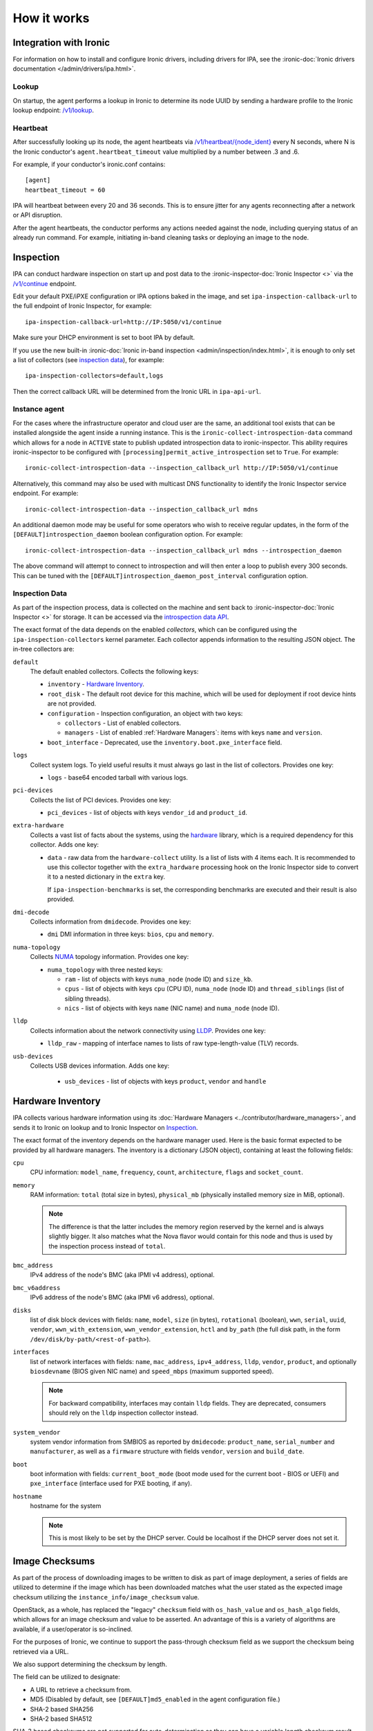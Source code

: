How it works
============

Integration with Ironic
-----------------------
For information on how to install and configure Ironic drivers, including
drivers for IPA, see the :ironic-doc:`Ironic drivers documentation
</admin/drivers/ipa.html>`.

Lookup
~~~~~~
On startup, the agent performs a lookup in Ironic to determine its node UUID
by sending a hardware profile to the Ironic lookup endpoint:
`/v1/lookup
<https://docs.openstack.org/api-ref/baremetal/?expanded=agent-lookup-detail#agent-lookup>`_.

Heartbeat
~~~~~~~~~
After successfully looking up its node, the agent heartbeats via
`/v1/heartbeat/{node_ident}
<https://docs.openstack.org/api-ref/baremetal/?expanded=agent-heartbeat-detail#agent-heartbeat>`_
every N seconds, where N is the Ironic conductor's ``agent.heartbeat_timeout``
value multiplied by a number between .3 and .6.

For example, if your conductor's ironic.conf contains::

  [agent]
  heartbeat_timeout = 60

IPA will heartbeat between every 20 and 36 seconds. This is to ensure jitter
for any agents reconnecting after a network or API disruption.

After the agent heartbeats, the conductor performs any actions needed against
the node, including querying status of an already run command. For example,
initiating in-band cleaning tasks or deploying an image to the node.

Inspection
----------
IPA can conduct hardware inspection on start up and post data to the
:ironic-inspector-doc:`Ironic Inspector <>` via the `/v1/continue
<https://docs.openstack.org/api-ref/baremetal-introspection/?expanded=ramdisk-callback-detail#ramdisk-callback>`_
endpoint.

Edit your default PXE/iPXE configuration or IPA options baked in the image, and
set ``ipa-inspection-callback-url`` to the full endpoint of Ironic Inspector,
for example::

    ipa-inspection-callback-url=http://IP:5050/v1/continue

Make sure your DHCP environment is set to boot IPA by default.

If you use the new built-in :ironic-doc:`Ironic in-band inspection
<admin/inspection/index.html>`, it is enough to only set a list of collectors
(see `inspection data`_), for example::

    ipa-inspection-collectors=default,logs

Then the correct callback URL will be determined from the Ironic URL in
``ipa-api-url``.

Instance agent
~~~~~~~~~~~~~~

For the cases where the infrastructure operator and cloud user are the same,
an additional tool exists that can be installed alongside the agent inside
a running instance. This is the ``ironic-collect-introspection-data``
command which allows for a node in ``ACTIVE`` state to publish updated
introspection data to ironic-inspector. This ability requires ironic-inspector
to be configured with ``[processing]permit_active_introspection`` set to
``True``. For example::

    ironic-collect-introspection-data --inspection_callback_url http://IP:5050/v1/continue

Alternatively, this command may also be used with multicast DNS
functionality to identify the Ironic Inspector service endpoint. For example::

    ironic-collect-introspection-data --inspection_callback_url mdns

An additional daemon mode may be useful for some operators who wish to receive
regular updates, in the form of the ``[DEFAULT]introspection_daemon`` boolean
configuration option.
For example::

    ironic-collect-introspection-data --inspection_callback_url mdns --introspection_daemon

The above command will attempt to connect to introspection and will then enter
a loop to publish every 300 seconds. This can be tuned with the
``[DEFAULT]introspection_daemon_post_interval`` configuration option.

Inspection Data
~~~~~~~~~~~~~~~
As part of the inspection process, data is collected on the machine and sent
back to :ironic-inspector-doc:`Ironic Inspector <>` for storage. It can be
accessed via the `introspection data API
<https://docs.openstack.org/api-ref/baremetal-introspection/?expanded=get-introspection-data-detail#get-introspection-data>`_.

The exact format of the data depends on the enabled *collectors*, which can be
configured using the ``ipa-inspection-collectors`` kernel parameter. Each
collector appends information to the resulting JSON object. The in-tree
collectors are:

``default``
    The default enabled collectors. Collects the following keys:

    * ``inventory`` - `Hardware Inventory`_.
    * ``root_disk`` - The default root device for this machine, which will be
      used for deployment if root device hints are not provided.
    * ``configuration`` - Inspection configuration, an object with two keys:

      * ``collectors`` - List of enabled collectors.
      * ``managers`` - List of enabled :ref:`Hardware Managers`: items with
        keys ``name`` and ``version``.

    * ``boot_interface`` - Deprecated, use the
      ``inventory.boot.pxe_interface`` field.

``logs``
    Collect system logs. To yield useful results it must always go last in the
    list of collectors. Provides one key:

    * ``logs`` - base64 encoded tarball with various logs.

``pci-devices``
    Collects the list of PCI devices. Provides one key:

    * ``pci_devices`` - list of objects with keys ``vendor_id`` and
      ``product_id``.

``extra-hardware``
    Collects a vast list of facts about the systems, using the hardware_
    library, which is a required dependency for this collector. Adds one key:

    * ``data`` - raw data from the ``hardware-collect`` utility. Is a list of
      lists with 4 items each. It is recommended to use this collector together
      with the ``extra_hardware`` processing hook on the Ironic Inspector
      side to convert it to a nested dictionary in the ``extra`` key.

      If ``ipa-inspection-benchmarks`` is set, the corresponding benchmarks are
      executed and their result is also provided.

``dmi-decode``
    Collects information from ``dmidecode``. Provides one key:

    * ``dmi`` DMI information in three keys: ``bios``, ``cpu`` and ``memory``.

      .. TODO(dtantsur): figure out details

``numa-topology``
    Collects NUMA_ topology information. Provides one key:

    * ``numa_topology`` with three nested keys:

      * ``ram`` - list of objects with keys ``numa_node`` (node ID) and
        ``size_kb``.
      * ``cpus`` - list of objects with keys ``cpu`` (CPU ID), ``numa_node``
        (node ID) and ``thread_siblings`` (list of sibling threads).
      * ``nics`` - list of objects with keys ``name`` (NIC name) and
        ``numa_node`` (node ID).

``lldp``
    Collects information about the network connectivity using LLDP_. Provides
    one key:

    * ``lldp_raw`` - mapping of interface names to lists of raw
      type-length-value (TLV) records.

``usb-devices``
    Collects USB devices information. Adds one key:

      * ``usb_devices`` - list of objects with keys ``product``, ``vendor`` and
        ``handle``

.. _hardware: https://pypi.org/project/hardware/
.. _NUMA: https://en.wikipedia.org/wiki/Non-uniform_memory_access
.. _LLDP: https://en.wikipedia.org/wiki/Link_Layer_Discovery_Protocol

.. _hardware-inventory:

Hardware Inventory
------------------
IPA collects various hardware information using its
:doc:`Hardware Managers <../contributor/hardware_managers>`,
and sends it to Ironic on lookup and to Ironic Inspector on Inspection_.

The exact format of the inventory depends on the hardware manager used.
Here is the basic format expected to be provided by all hardware managers.
The inventory is a dictionary (JSON object), containing at least the following
fields:

``cpu``
    CPU information: ``model_name``, ``frequency``, ``count``,
    ``architecture``, ``flags`` and ``socket_count``.

``memory``
    RAM information: ``total`` (total size in bytes), ``physical_mb``
    (physically installed memory size in MiB, optional).

    .. note::
        The difference is that the latter includes the memory region reserved
        by the kernel and is always slightly bigger. It also matches what
        the Nova flavor would contain for this node and thus is used by the
        inspection process instead of ``total``.

``bmc_address``
    IPv4 address of the node's BMC (aka IPMI v4 address), optional.

``bmc_v6address``
    IPv6 address of the node's BMC (aka IPMI v6 address), optional.

``disks``
    list of disk block devices with fields: ``name``, ``model``,
    ``size`` (in bytes), ``rotational`` (boolean), ``wwn``, ``serial``,
    ``uuid``, ``vendor``, ``wwn_with_extension``, ``wwn_vendor_extension``,
    ``hctl`` and ``by_path`` (the full disk path, in the form
    ``/dev/disk/by-path/<rest-of-path>``).

``interfaces``
    list of network interfaces with fields: ``name``, ``mac_address``,
    ``ipv4_address``, ``lldp``, ``vendor``, ``product``, and optionally
    ``biosdevname`` (BIOS given NIC name) and ``speed_mbps`` (maximum supported
    speed).

    .. note::
       For backward compatibility, interfaces may contain ``lldp`` fields.
       They are deprecated, consumers should rely on the ``lldp`` inspection
       collector instead.

``system_vendor``
    system vendor information from SMBIOS as reported by ``dmidecode``:
    ``product_name``, ``serial_number`` and ``manufacturer``, as well as
    a ``firmware`` structure with fields ``vendor``, ``version`` and
    ``build_date``.

``boot``
    boot information with fields: ``current_boot_mode`` (boot mode used for
    the current boot - BIOS or UEFI) and ``pxe_interface`` (interface used
    for PXE booting, if any).

``hostname``
    hostname for the system

    .. note::
        This is most likely to be set by the DHCP server. Could be localhost
        if the DHCP server does not set it.

Image Checksums
---------------

As part of the process of downloading images to be written to disk as part of
image deployment, a series of fields are utilized to determine if the
image which has been downloaded matches what the user stated as the expected
image checksum utilizing the ``instance_info/image_checksum`` value.

OpenStack, as a whole, has replaced the "legacy" ``checksum`` field with
``os_hash_value`` and ``os_hash_algo`` fields, which allows for an image
checksum and value to be asserted. An advantage of this is a variety of
algorithms are available, if a user/operator is so-inclined.

For the purposes of Ironic, we continue to support the pass-through checksum
field as we support the checksum being retrieved via a URL.

We also support determining the checksum by length.

The field can be utilized to designate:

* A URL to retrieve a checksum from.
* MD5 (Disabled by default, see ``[DEFAULT]md5_enabled`` in the agent
  configuration file.)
* SHA-2 based SHA256
* SHA-2 based SHA512

SHA-3 based checksums are not supported for auto-determination as they can
have a variable length checksum result. At of when this documentation was
added, SHA-2 based checksum algorithms have not been withdrawn from from
approval. If you need to force use of SHA-3 based checksums, you *must*
utilize the ``os_hash_algo`` setting along with the ``os_hash_value``
setting.

